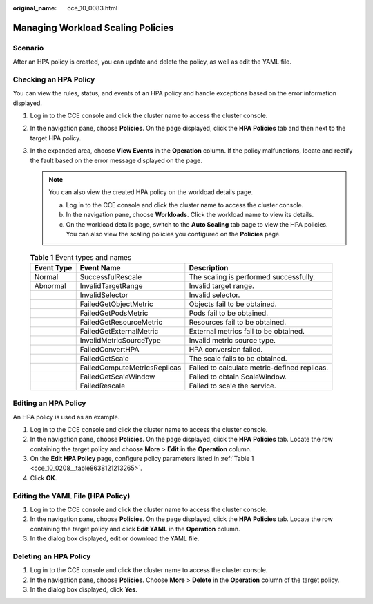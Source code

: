 :original_name: cce_10_0083.html

.. _cce_10_0083:

Managing Workload Scaling Policies
==================================

Scenario
--------

After an HPA policy is created, you can update and delete the policy, as well as edit the YAML file.

Checking an HPA Policy
----------------------

You can view the rules, status, and events of an HPA policy and handle exceptions based on the error information displayed.

#. Log in to the CCE console and click the cluster name to access the cluster console.
#. In the navigation pane, choose **Policies**. On the page displayed, click the **HPA Policies** tab and then |image1| next to the target HPA policy.
#. In the expanded area, choose **View Events** in the **Operation** column. If the policy malfunctions, locate and rectify the fault based on the error message displayed on the page.

   .. note::

      You can also view the created HPA policy on the workload details page.

      a. Log in to the CCE console and click the cluster name to access the cluster console.
      b. In the navigation pane, choose **Workloads**. Click the workload name to view its details.
      c. On the workload details page, switch to the **Auto Scaling** tab page to view the HPA policies. You can also view the scaling policies you configured on the **Policies** page.

   .. table:: **Table 1** Event types and names

      +------------+------------------------------+----------------------------------------------+
      | Event Type | Event Name                   | Description                                  |
      +============+==============================+==============================================+
      | Normal     | SuccessfulRescale            | The scaling is performed successfully.       |
      +------------+------------------------------+----------------------------------------------+
      | Abnormal   | InvalidTargetRange           | Invalid target range.                        |
      +------------+------------------------------+----------------------------------------------+
      |            | InvalidSelector              | Invalid selector.                            |
      +------------+------------------------------+----------------------------------------------+
      |            | FailedGetObjectMetric        | Objects fail to be obtained.                 |
      +------------+------------------------------+----------------------------------------------+
      |            | FailedGetPodsMetric          | Pods fail to be obtained.                    |
      +------------+------------------------------+----------------------------------------------+
      |            | FailedGetResourceMetric      | Resources fail to be obtained.               |
      +------------+------------------------------+----------------------------------------------+
      |            | FailedGetExternalMetric      | External metrics fail to be obtained.        |
      +------------+------------------------------+----------------------------------------------+
      |            | InvalidMetricSourceType      | Invalid metric source type.                  |
      +------------+------------------------------+----------------------------------------------+
      |            | FailedConvertHPA             | HPA conversion failed.                       |
      +------------+------------------------------+----------------------------------------------+
      |            | FailedGetScale               | The scale fails to be obtained.              |
      +------------+------------------------------+----------------------------------------------+
      |            | FailedComputeMetricsReplicas | Failed to calculate metric-defined replicas. |
      +------------+------------------------------+----------------------------------------------+
      |            | FailedGetScaleWindow         | Failed to obtain ScaleWindow.                |
      +------------+------------------------------+----------------------------------------------+
      |            | FailedRescale                | Failed to scale the service.                 |
      +------------+------------------------------+----------------------------------------------+

Editing an HPA Policy
---------------------

An HPA policy is used as an example.

#. Log in to the CCE console and click the cluster name to access the cluster console.
#. In the navigation pane, choose **Policies**. On the page displayed, click the **HPA Policies** tab. Locate the row containing the target policy and choose **More** > **Edit** in the **Operation** column.
#. On the **Edit HPA Policy** page, configure policy parameters listed in :ref:`Table 1 <cce_10_0208__table8638121213265>`.
#. Click **OK**.

Editing the YAML File (HPA Policy)
----------------------------------

#. Log in to the CCE console and click the cluster name to access the cluster console.
#. In the navigation pane, choose **Policies**. On the page displayed, click the **HPA Policies** tab. Locate the row containing the target policy and click **Edit YAML** in the **Operation** column.
#. In the dialog box displayed, edit or download the YAML file.

Deleting an HPA Policy
----------------------

#. Log in to the CCE console and click the cluster name to access the cluster console.
#. In the navigation pane, choose **Policies**. Choose **More** > **Delete** in the **Operation** column of the target policy.
#. In the dialog box displayed, click **Yes**.

.. |image1| image:: /_static/images/en-us_image_0000001851745612.png
